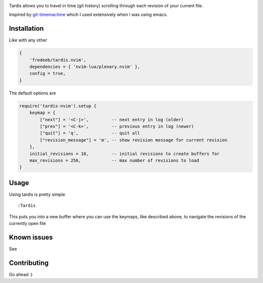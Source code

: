 .. image:: ./assets/tardis.webp

Tardis allows you to travel in time (git history) scrolling through each
revision of your current file.

Inspired by
`git-timemachine <https://github.com/emacsmirror/git-timemachine>`__
which I used extensively when I was using emacs.

Installation
============

Like with any other

.. code:: lua

   {
       'fredeeb/tardis.nvim',
       dependencies = { 'nvim-lua/plenary.nvim' },
       config = true,
   }

The default options are

.. code:: lua

    require('tardis-nvim').setup {
        keymap = {
            ["next"] = '<C-j>',         -- next entry in log (older)
            ["prev"] = '<C-k>',         -- previous entry in log (newer)
            ["quit"] = 'q',             -- quit all
            ["revision_message"] = 'm', -- show revision message for current revision
        },
        initial_revisions = 10,         -- initial revisions to create buffers for
        max_revisions = 256,            -- max number of revisions to load
    }

Usage
=====

Using tardis is pretty simple

::

   :Tardis

This puts you into a new buffer where you can use the keymaps, like
described above, to navigate the revisions of the currently open file

Known issues
============

See |issues|

Contributing
============

Go ahead :)

.. |issues| image:: https://github.com/FredeEB/tardis.nvim/issues
